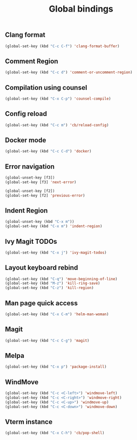 #+TITLE: Global bindings

** Clang format
   #+begin_src emacs-lisp
(global-set-key (kbd "C-c C-f") 'clang-format-buffer)
   #+end_src
** Comment Region
#+BEGIN_SRC emacs-lisp
(global-set-key (kbd "C-c d") 'comment-or-uncomment-region)
#+END_SRC

** Compilation using counsel
#+BEGIN_SRC emacs-lisp
(global-set-key (kbd "C-x C-p") 'counsel-compile)
#+END_SRC

** Config reload
    #+begin_src emacs-lisp
(global-set-key (kbd "C-c m") 'cb/reload-config)
    #+end_src
** Docker mode
   #+begin_src emacs-lisp
(global-set-key (kbd "C-c C-d") 'docker)
   #+end_src
** Error navigation
 #+BEGIN_SRC emacs-lisp
 (global-unset-key [f3])
 (global-set-key [f3] 'next-error)

 (global-unset-key [f2])
 (global-set-key [f2] 'previous-error)
 #+END_SRC
** Indent Region
   #+begin_src emacs-lisp
     (global-unset-key (kbd "C-x m"))
     (global-set-key (kbd "C-x m") 'indent-region)
   #+end_src
** Ivy Magit TODOs
   #+begin_src emacs-lisp
(global-set-key (kbd "C-x j") 'ivy-magit-todos)
   #+end_src
** Layout keyboard rebind
#+BEGIN_SRC emacs-lisp
(global-set-key (kbd "C-q") 'move-beginning-of-line)
(global-set-key (kbd "M-z") 'kill-ring-save)
(global-set-key (kbd "C-z") 'kill-region)
#+END_SRC

** Man page quick access
#+BEGIN_SRC emacs-lisp
(global-set-key (kbd "C-x C-m") 'helm-man-woman)
#+END_SRC
** Magit
   #+begin_src emacs-lisp
(global-set-key (kbd "C-c C-g") 'magit)
   #+end_src
** Melpa
#+BEGIN_SRC emacs-lisp
  (global-set-key (kbd "C-x p") 'package-install)
#+END_SRC

** WindMove
#+BEGIN_SRC emacs-lisp
(global-set-key (kbd "C-c <C-left>") 'windmove-left)
(global-set-key (kbd "C-c <C-right>") 'windmove-right)
(global-set-key (kbd "C-c <C-up>") 'windmove-up)
(global-set-key (kbd "C-c <C-down>") 'windmove-down)
#+END_SRC

** Vterm instance
    #+begin_src emacs-lisp
(global-set-key (kbd "C-x C-h") 'cb/pop-shell)
    #+end_src
